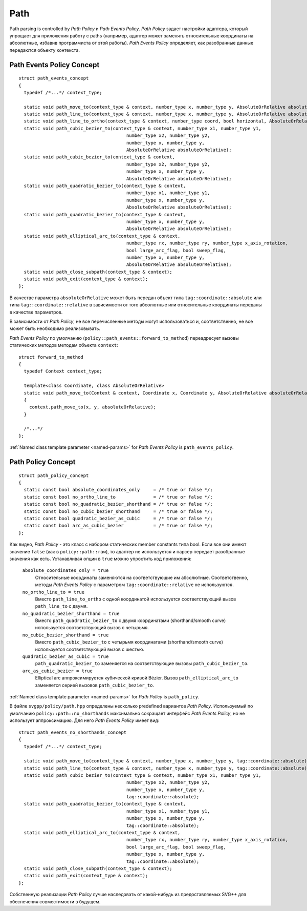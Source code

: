 .. _path_section:

Path
==========

Path parsing is controlled by *Path Policy* и *Path Events Policy*. *Path Policy* задает настройки адаптера, который упрощает для 
приложения работу с paths (например, адаптер может заменять относительные координаты на абсолютные, избавив программиста от
этой работы). *Path Events Policy* определяет, как разобранные данные передаются объекту контекста.

Path Events Policy Concept
--------------------------

::

  struct path_events_concept
  {
    typedef /*...*/ context_type;

    static void path_move_to(context_type & context, number_type x, number_type y, AbsoluteOrRelative absoluteOrRelative);
    static void path_line_to(context_type & context, number_type x, number_type y, AbsoluteOrRelative absoluteOrRelative);
    static void path_line_to_ortho(context_type & context, number_type coord, bool horizontal, AbsoluteOrRelative absoluteOrRelative);
    static void path_cubic_bezier_to(context_type & context, number_type x1, number_type y1, 
                                          number_type x2, number_type y2, 
                                          number_type x, number_type y, 
                                          AbsoluteOrRelative absoluteOrRelative);
    static void path_cubic_bezier_to(context_type & context, 
                                          number_type x2, number_type y2, 
                                          number_type x, number_type y, 
                                          AbsoluteOrRelative absoluteOrRelative);
    static void path_quadratic_bezier_to(context_type & context, 
                                          number_type x1, number_type y1, 
                                          number_type x, number_type y, 
                                          AbsoluteOrRelative absoluteOrRelative);
    static void path_quadratic_bezier_to(context_type & context, 
                                          number_type x, number_type y, 
                                          AbsoluteOrRelative absoluteOrRelative);
    static void path_elliptical_arc_to(context_type & context, 
                                          number_type rx, number_type ry, number_type x_axis_rotation,
                                          bool large_arc_flag, bool sweep_flag, 
                                          number_type x, number_type y,
                                          AbsoluteOrRelative absoluteOrRelative);
    static void path_close_subpath(context_type & context);
    static void path_exit(context_type & context);
  };

В качестве параметра ``absoluteOrRelative`` может быть передан объект типа ``tag::coordinate::absolute`` или типа 
``tag::coordinate::relative`` в зависимости от того абсолютные или относительные координаты переданы в качестве
параметров.

В зависимости от *Path Policy*, не все перечисленные методы могут использоваться и, соответственно, не все может быть необходимо
реализовывать.

*Path Events Policy* по умолчанию (``policy::path_events::forward_to_method``) переадресует вызовы статических методов 
методам объекта ``context``::

  struct forward_to_method
  {
    typedef Context context_type; 

    template<class Coordinate, class AbsoluteOrRelative>
    static void path_move_to(Context & context, Coordinate x, Coordinate y, AbsoluteOrRelative absoluteOrRelative)
    { 
      context.path_move_to(x, y, absoluteOrRelative); 
    }

    /*...*/
  };

:ref:`Named class template parameter <named-params>` for *Path Events Policy* is ``path_events_policy``.

Path Policy Concept
------------------------

::

  struct path_policy_concept
  {
    static const bool absolute_coordinates_only     = /* true or false */;
    static const bool no_ortho_line_to              = /* true or false */;
    static const bool no_quadratic_bezier_shorthand = /* true or false */;
    static const bool no_cubic_bezier_shorthand     = /* true or false */;
    static const bool quadratic_bezier_as_cubic     = /* true or false */;
    static const bool arc_as_cubic_bezier           = /* true or false */; 
  };

Как видно, *Path Policy* - это класс с набором статических member constants типа bool. Если все они имеют значение ``false``
(как в ``policy::path::raw``), то адаптер не используется и парсер передает разобранные значения как есть. Устанавливая опции в 
``true`` можно упростить код приложения:

  ``absolute_coordinates_only = true`` 
    Относительные координаты заменяются на соответствующие им абсолютные. 
    Соответственно, методы *Path Events Policy* с параметром ``tag::coordinate::relative`` не используются.

  ``no_ortho_line_to = true`` 
    Вместо ``path_line_to_ortho`` с одной координатой используется соответствующий 
    вызов ``path_line_to`` с двумя.

  ``no_quadratic_bezier_shorthand = true``
    Вместо ``path_quadratic_bezier_to`` с двумя координатами (shorthand/smooth curve) 
    используется соответствующий вызов с четырьмя.

  ``no_cubic_bezier_shorthand = true`` 
    Вместо ``path_cubic_bezier_to`` с четырьмя координатами (shorthand/smooth curve) 
    используется соответствующий вызов с шестью.

  ``quadratic_bezier_as_cubic = true`` 
    ``path_quadratic_bezier_to`` заменяется на соответствующие вызовы ``path_cubic_bezier_to``.

  ``arc_as_cubic_bezier = true`` 
    Elliptical arc аппроксимируется кубической кривой Bézier. Вызов ``path_elliptical_arc_to`` 
    заменяется серией вызовов ``path_cubic_bezier_to``.

:ref:`Named class template parameter <named-params>` for *Path Policy* is ``path_policy``.

В файле ``svgpp/policy/path.hpp`` определены несколько predefined вариантов *Path Policy*. Используемый по умолчанию
``policy::path::no_shorthands`` максимально сокращает интерфейс *Path Events Policy*, но не использует аппроксимацию.
Для него *Path Events Policy* имеет вид::

  struct path_events_no_shorthands_concept
  {
    typedef /*...*/ context_type;

    static void path_move_to(context_type & context, number_type x, number_type y, tag::coordinate::absolute);
    static void path_line_to(context_type & context, number_type x, number_type y, tag::coordinate::absolute);
    static void path_cubic_bezier_to(context_type & context, number_type x1, number_type y1, 
                                          number_type x2, number_type y2, 
                                          number_type x, number_type y, 
                                          tag::coordinate::absolute);
    static void path_quadratic_bezier_to(context_type & context, 
                                          number_type x1, number_type y1, 
                                          number_type x, number_type y, 
                                          tag::coordinate::absolute);
    static void path_elliptical_arc_to(context_type & context, 
                                          number_type rx, number_type ry, number_type x_axis_rotation,
                                          bool large_arc_flag, bool sweep_flag, 
                                          number_type x, number_type y,
                                          tag::coordinate::absolute);
    static void path_close_subpath(context_type & context);
    static void path_exit(context_type & context);
  };

Собственную реализации *Path Policy* лучше наследовать от какой-нибудь из предоставляемых SVG++ для обеспечения совместимости
в будущем.